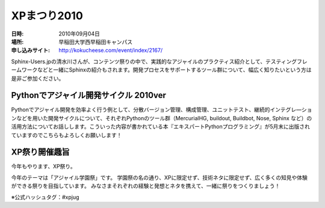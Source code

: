 .. _event_xpmatsuri:

XPまつり2010
============

:日時: 2010年09月04日
:場所: 早稲田大学西早稲田キャンパス
:申し込みサイト: http://kokucheese.com/event/index/2167/

Sphinx-Users.jpの清水川さんが、コンテンツ祭りの中で、実践的なアジャイルのプラクティス紹介として、テスティングフレームワークなどと一緒にSphinxの紹介もされます。開発プロセスをサポートするツール群について、幅広く知りたいという方は是非ご参加ください。

Pythonでアジャイル開発サイクル 2010ver
-----------------------------------------------

Pythonでアジャイル開発を効率よく行う例として、分散バージョン管理、構成管理、ユニットテスト、継続的インテグレ―ションなどを用いた開発サイクルについて、それぞれPythonのツール群（MercurialHG,
buildout, Buildbot, Nose, Sphinx
など）の活用方法についてお話しします。こういった内容が書かれている本『エキスパートPythonプログラミング』が5月末に出版されていますのでこちらもよろしくお願いします！

XP祭り開催趣旨
--------------

今年もやります、XP祭り。

今年のテーマは「アジャイル学園祭」です。
学園祭の名の通り、XPに限定せず、技術ネタに限定せず、広く多くの知見や体験ができる祭りを目指しています。
みなさまそれぞれの経験と発想とネタを携えて、一緒に祭りをつくりましょう！

※公式ハッシュタグ：#xpjug

